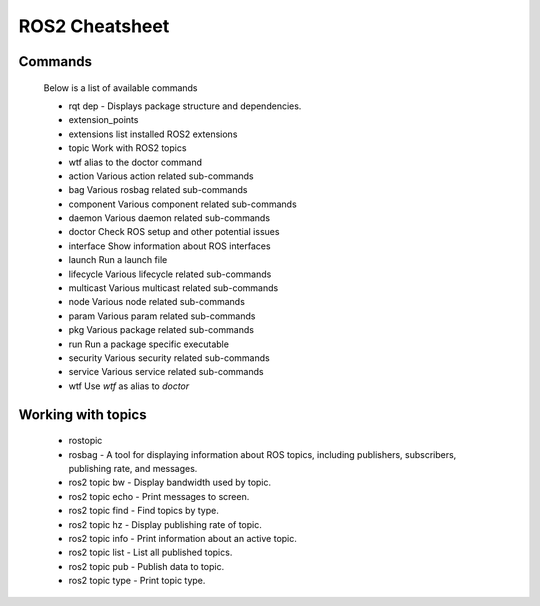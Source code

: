 ROS2 Cheatsheet
==================

Commands
--------
    Below is a list of available commands    
    

    - rqt dep - Displays package structure and dependencies.
    - extension_points
    - extensions list installed ROS2 extensions
    - topic      Work with ROS2 topics
    - wtf        alias to the doctor command
    - action     Various action related sub-commands
    - bag        Various rosbag related sub-commands
    - component  Various component related sub-commands
    - daemon     Various daemon related sub-commands
    - doctor     Check ROS setup and other potential issues
    - interface  Show information about ROS interfaces
    - launch     Run a launch file
    - lifecycle  Various lifecycle related sub-commands
    - multicast  Various multicast related sub-commands
    - node       Various node related sub-commands
    - param      Various param related sub-commands
    - pkg        Various package related sub-commands
    - run        Run a package specific executable
    - security   Various security related sub-commands
    - service    Various service related sub-commands
    - wtf        Use `wtf` as alias to `doctor`
  
    
    
Working with topics 
---------------------


    - rostopic
    - rosbag - A tool for displaying information about ROS topics, including publishers, subscribers, publishing rate, and messages.
    - ros2 topic bw - Display bandwidth used by topic.
    - ros2 topic echo - Print messages to screen.
    - ros2 topic find - Find topics by type.
    - ros2 topic hz - Display publishing rate of topic.
    - ros2 topic info - Print information about an active topic.
    - ros2 topic list - List all published topics.
    - ros2 topic pub - Publish data to topic.
    - ros2 topic type - Print topic type.
    

